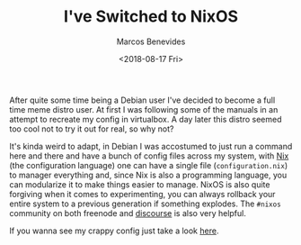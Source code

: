 #+TITLE: I've Switched to NixOS
#+AUTHOR: Marcos Benevides
#+DATE: <2018-08-17 Fri> 

After quite some time being a Debian user I've decided to become a full time
meme distro user. At first I was following some of the manuals in an attempt to
recreate my config in virtualbox. A day later this distro seemed too cool not to
try it out for real, so why not?

It's kinda weird to adapt, in Debian I was accostumed to just run a command here
and there and have a bunch of config files across my system, with [[https://nixos.org/nix][Nix]] (the
configuration language) one can have a single file (~configuration.nix~) to
manager everything and, since Nix is also a programming language, you can
modularize it to make things easier to manage. NixOS is also quite forgiving
when it comes to experimenting, you can always rollback your entire system to a
previous generation if something explodes. The ~#nixos~ community on both
freenode and [[https://discourse.nixos.org/][discourse]] is also very helpful.

If you wanna see my crappy config just take a look [[https://github.com/mtrsk/nixos-config][here]].

